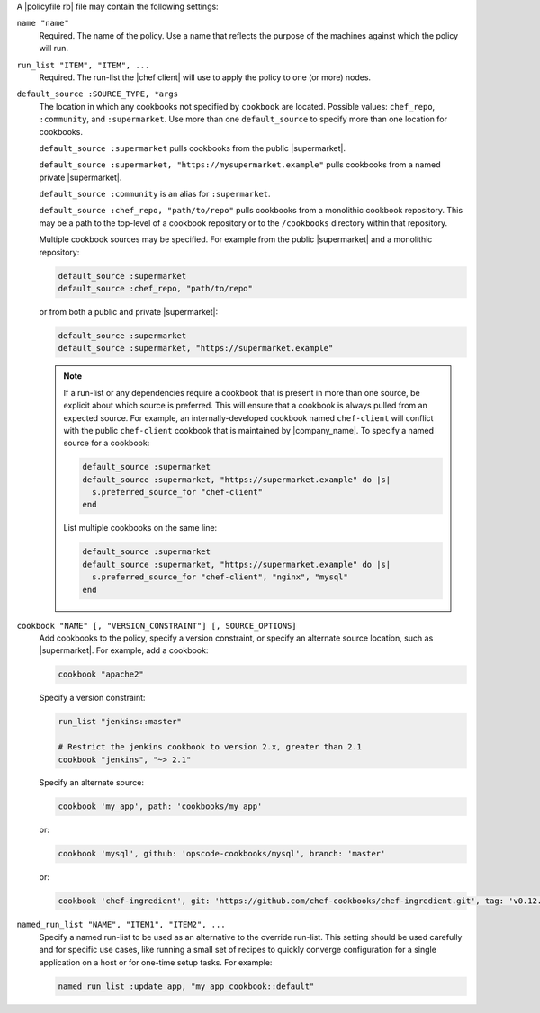.. The contents of this file may be included in multiple topics (using the includes directive).
.. The contents of this file should be modified in a way that preserves its ability to appear in multiple topics. 


A |policyfile rb| file may contain the following settings:

``name "name"``
   Required. The name of the policy. Use a name that reflects the purpose of the machines against which the policy will run.

``run_list "ITEM", "ITEM", ...``
   Required. The run-list the |chef client| will use to apply the policy to one (or more) nodes.
   
``default_source :SOURCE_TYPE, *args``
   The location in which any cookbooks not specified by ``cookbook`` are located. Possible values: ``chef_repo``, ``:community``, and ``:supermarket``. Use more than one ``default_source`` to specify more than one location for cookbooks.

   ``default_source :supermarket`` pulls cookbooks from the public |supermarket|.

   ``default_source :supermarket, "https://mysupermarket.example"`` pulls cookbooks from a named private |supermarket|.

   ``default_source :community`` is an alias for ``:supermarket``.

   ``default_source :chef_repo, "path/to/repo"`` pulls cookbooks from a monolithic cookbook repository. This may be a path to the top-level of a cookbook repository or to the ``/cookbooks`` directory within that repository.

   Multiple cookbook sources may be specified. For example from the public |supermarket| and a monolithic repository:

   .. code-block:: ruby

	  default_source :supermarket
	  default_source :chef_repo, "path/to/repo"

   or from both a public and private |supermarket|:

   .. code-block:: ruby

	  default_source :supermarket
	  default_source :supermarket, "https://supermarket.example"

   .. note:: If a run-list or any dependencies require a cookbook that is present in more than one source, be explicit about which source is preferred. This will ensure that a cookbook is always pulled from an expected source. For example, an internally-developed cookbook named ``chef-client`` will conflict with the public ``chef-client`` cookbook that is maintained by |company_name|. To specify a named source for a cookbook:

      .. code-block:: ruby

         default_source :supermarket
         default_source :supermarket, "https://supermarket.example" do |s|
           s.preferred_source_for "chef-client"
         end

      List multiple cookbooks on the same line:

      .. code-block:: ruby

         default_source :supermarket
         default_source :supermarket, "https://supermarket.example" do |s|
           s.preferred_source_for "chef-client", "nginx", "mysql"
         end

``cookbook "NAME" [, "VERSION_CONSTRAINT"] [, SOURCE_OPTIONS]``
   Add cookbooks to the policy, specify a version constraint, or specify an alternate source location, such as |supermarket|. For example, add a cookbook:

   .. code-block:: ruby

      cookbook "apache2"

   Specify a version constraint:

   .. code-block:: ruby

      run_list "jenkins::master"
      
      # Restrict the jenkins cookbook to version 2.x, greater than 2.1
      cookbook "jenkins", "~> 2.1"

   Specify an alternate source:

   .. code-block:: ruby

      cookbook 'my_app', path: 'cookbooks/my_app'

   or:

   .. code-block:: ruby

      cookbook 'mysql', github: 'opscode-cookbooks/mysql', branch: 'master'

   or:

   .. code-block:: ruby

      cookbook 'chef-ingredient', git: 'https://github.com/chef-cookbooks/chef-ingredient.git', tag: 'v0.12.0'

``named_run_list "NAME", "ITEM1", "ITEM2", ...``
   Specify a named run-list to be used as an alternative to the override run-list. This setting should be used carefully and for specific use cases, like running a small set of recipes to quickly converge configuration for a single application on a host or for one-time setup tasks. For example:

   .. code-block:: ruby

      named_run_list :update_app, "my_app_cookbook::default"
